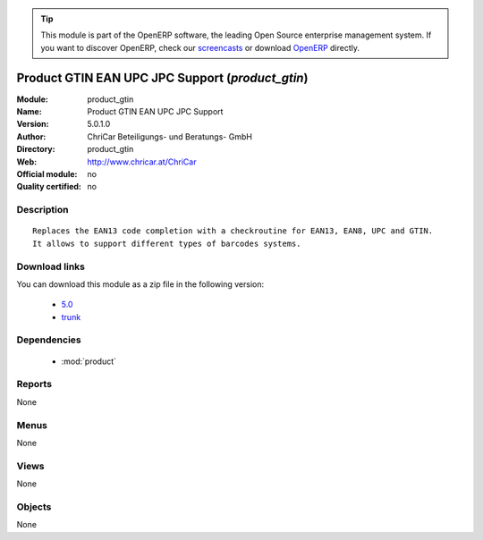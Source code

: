 
.. module:: product_gtin
    :synopsis: Product GTIN EAN UPC JPC Support 
    :noindex:
.. 

.. raw:: html

      <br />
    <link rel="stylesheet" href="../_static/hide_objects_in_sidebar.css" type="text/css" />

.. tip:: This module is part of the OpenERP software, the leading Open Source 
  enterprise management system. If you want to discover OpenERP, check our 
  `screencasts <http://openerp.tv>`_ or download 
  `OpenERP <http://openerp.com>`_ directly.

.. raw:: html

    <div class="js-kit-rating" title="" permalink="" standalone="yes" path="/product_gtin"></div>
    <script src="http://js-kit.com/ratings.js"></script>

Product GTIN EAN UPC JPC Support (*product_gtin*)
=================================================
:Module: product_gtin
:Name: Product GTIN EAN UPC JPC Support
:Version: 5.0.1.0
:Author: ChriCar Beteiligungs- und Beratungs- GmbH
:Directory: product_gtin
:Web: http://www.chricar.at/ChriCar
:Official module: no
:Quality certified: no

Description
-----------

::

  Replaces the EAN13 code completion with a checkroutine for EAN13, EAN8, UPC and GTIN.
  It allows to support different types of barcodes systems.

Download links
--------------

You can download this module as a zip file in the following version:

  * `5.0 <http://www.openerp.com/download/modules/5.0/product_gtin.zip>`_
  * `trunk <http://www.openerp.com/download/modules/trunk/product_gtin.zip>`_


Dependencies
------------

 * :mod:`product`

Reports
-------

None


Menus
-------


None


Views
-----


None



Objects
-------

None
